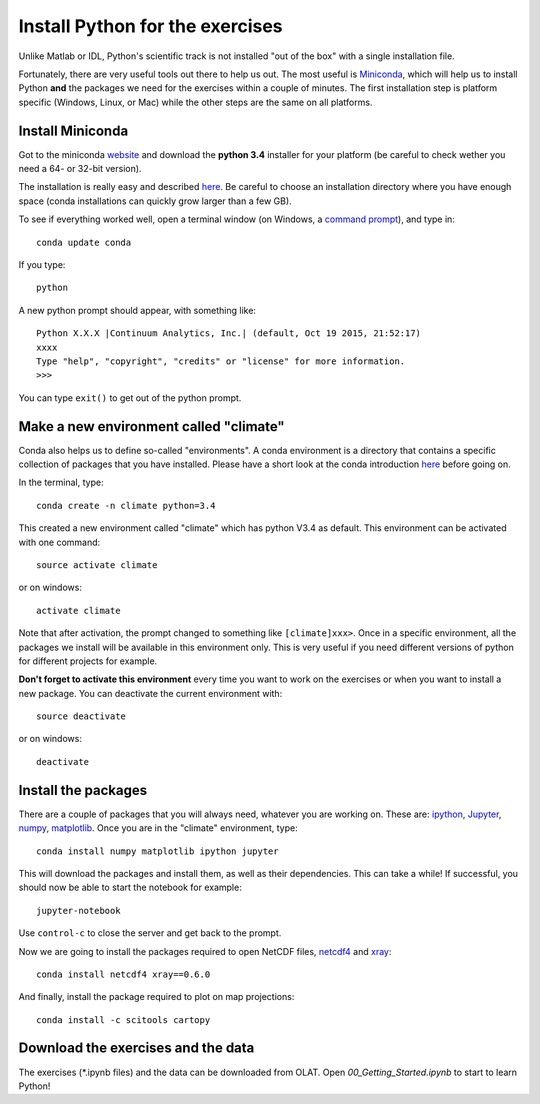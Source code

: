 Install Python for the exercises
================================

Unlike Matlab or IDL, Python's scientific track is not installed "out of the box" with a single installation file. 

Fortunately, there are very useful tools out there to help us out. The most useful is `Miniconda <http://conda.pydata.org/miniconda.html>`_, which will help us to install Python **and** the packages we need for the exercises within a couple of minutes. The first installation step is platform specific (Windows, Linux, or Mac) while the other steps are the same on all platforms. 

Install Miniconda
-----------------

Got to the miniconda `website <http://conda.pydata.org/miniconda.html>`_ and download the **python 3.4** installer for your platform (be careful to check wether you need a 64- or 32-bit version). 

The installation is really easy and described `here <http://conda.pydata.org/docs/install/quick.html>`_. Be careful to choose an installation directory where you have enough space (conda installations can quickly grow larger than a few GB).

To see if everything worked well, open a terminal window (on Windows, a `command prompt <http://windows.microsoft.com/en-us/windows-vista/open-a-command-prompt-window>`_), and type in::

    conda update conda
    
If you type::

   python

A new python prompt should appear, with something like::

   Python X.X.X |Continuum Analytics, Inc.| (default, Oct 19 2015, 21:52:17) 
   xxxx
   Type "help", "copyright", "credits" or "license" for more information.
   >>>

You can type ``exit()`` to get out of the python prompt.

Make a new environment called "climate"
---------------------------------------

Conda also helps us to define so-called "environments". A conda environment is a directory that contains a specific collection of packages that you have installed. Please have a short look at the conda introduction `here <http://conda.pydata.org/docs/intro.html>`_ before going on.

In the terminal, type::

    conda create -n climate python=3.4
    
This created a new environment called "climate" which has python V3.4 as default. This environment can be activated with one command::

   source activate climate
   
or on windows::

   activate climate
   
Note that after activation, the prompt changed to something like ``[climate]xxx>``. Once in a specific environment, all the packages we install will be available in this environment only. This is very useful if you need different versions of python for different projects for example.

**Don't forget to activate this environment** every time you want to work on the exercises or when you want to install a new package. You can deactivate the current environment with::

   source deactivate
   
or on windows::

   deactivate


Install the packages
--------------------

There are a couple of packages that you will always need, whatever you are working on. These are: `ipython <http://ipython.org/>`_, `Jupyter <https://jupyter.org/>`_, `numpy <http://www.numpy.org/>`_, `matplotlib <http://matplotlib.org/>`_. Once you are in the "climate" environment, type::

    conda install numpy matplotlib ipython jupyter

This will download the packages and install them, as well as their dependencies. This can take a while! If successful, you should now be able to start the notebook for example::

    jupyter-notebook
    
Use ``control-c`` to close the server and get back to the prompt.

Now we are going to install the packages required to open NetCDF files, `netcdf4 <http://unidata.github.io/netcdf4-python/>`_ and `xray <http://xray.readthedocs.org/en/stable/>`_::

    conda install netcdf4 xray==0.6.0

And finally, install the package required to plot on map projections::

    conda install -c scitools cartopy


Download the exercises and the data
-----------------------------------

The exercises (*.ipynb files) and the data can be downloaded from OLAT. Open `00_Getting_Started.ipynb` to start to learn Python!

